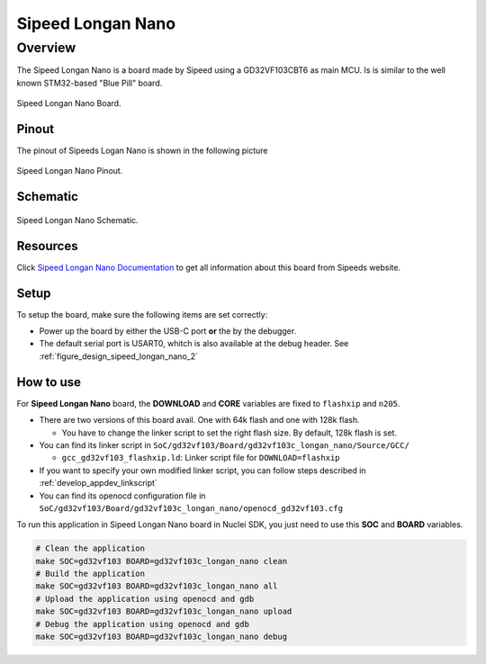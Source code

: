 .. _design_board_sipeed_longan_nano:

Sipeed Longan Nano
======================

.. _design_board_sipeed_longan_nano_overview:

Overview
--------

The Sipeed Longan Nano is a board made by Sipeed using a GD32VF103CBT6 as main MCU.
Is is similar to the well known STM32-based "Blue Pill" board.

.. _figure_design_sipeed_longan_nano_1:

.. figure:: /asserts/images/sipeed_longan_nano_board.png
    :width: 80 %
    :align: center
    :alt: Sipeed Longan Nano Board

    Sipeed Longan Nano Board.

.. _design_board_sipeed_longan_nano_pinout:

Pinout
~~~~~~

The pinout of Sipeeds Logan Nano is shown in the following picture

.. _figure_design_sipeed_longan_nano_2:

.. figure:: /asserts/images/sipeed_longan_nano_pinout.jpg
    :width: 80 %
    :align: center
    :alt: Sipeed Longan Nano Pinout

    Sipeed Longan Nano Pinout.

.. _design_board_sipeed_longan_nano_schematic:

Schematic
~~~~~~~~~

.. _figure_design_sipeed_longan_nano_3:

.. figure:: /asserts/images/sipeed_longan_nano_schematic.png
    :width: 80 %
    :align: center
    :alt: Sipeed Longan Nano Schematic

    Sipeed Longan Nano Schematic.

.. _design_board_sipeed_longan_nano_resources:

Resources
~~~~~~~~~

Click `Sipeed Longan Nano Documentation`_ to get all information about this board from Sipeeds website.

.. _design_board_sipeed_longan_nano_setup:

Setup
~~~~~

To setup the board, make sure the following items are set correctly:

* Power up the board by  either the USB-C port **or** the by the debugger.

* The default serial port is USART0, whitch is also available at the debug header. See :ref:`figure_design_sipeed_longan_nano_2`

.. _design_board_sipeed_longan_nano_usage:

How to use
~~~~~~~~~~

For **Sipeed Longan Nano** board, the **DOWNLOAD** and **CORE** variables
are fixed to ``flashxip`` and ``n205``.

* There are two versions of this board avail. One with 64k flash and one with 128k flash.

  - You have to change the linker script to set the right flash size. By default, 128k flash is set.
  
* You can find its linker script in ``SoC/gd32vf103/Board/gd32vf103c_longan_nano/Source/GCC/``

  - ``gcc_gd32vf103_flashxip.ld``: Linker script file for ``DOWNLOAD=flashxip``

* If you want to specify your own modified linker script, you can follow steps described in :ref:`develop_appdev_linkscript`

* You can find its openocd configuration file in ``SoC/gd32vf103/Board/gd32vf103c_longan_nano/openocd_gd32vf103.cfg``

To run this application in Sipeed Longan Nano board in Nuclei SDK, you just need to use this **SOC** and **BOARD** variables.

.. code-block:: shell

    # Clean the application
    make SOC=gd32vf103 BOARD=gd32vf103c_longan_nano clean
    # Build the application
    make SOC=gd32vf103 BOARD=gd32vf103c_longan_nano all
    # Upload the application using openocd and gdb
    make SOC=gd32vf103 BOARD=gd32vf103c_longan_nano upload
    # Debug the application using openocd and gdb
    make SOC=gd32vf103 BOARD=gd32vf103c_longan_nano debug

.. _Sipeed Longan Nano Documentation: https://longan.sipeed.com/en/

